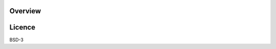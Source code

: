 

.. image:: https://img.shields.io/pypi/v/infinisdk.svg

Overview
========


Licence
=======

BSD-3

